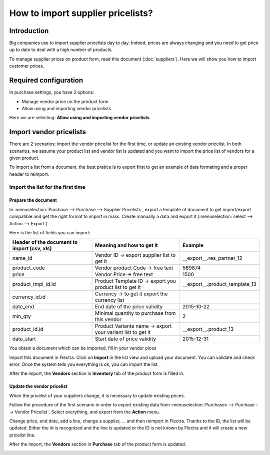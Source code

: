 ==================================
How to import supplier pricelists?
==================================

Introduction
============

Big companies use to import supplier pricelists day to day. Indeed,
prices are always changing and you need to get price up to date to deal
with a high number of products.

To manage supplier prices on product form, read this document (:doc:`suppliers`). 
Here we will show you how to import customer prices.

Required configuration
======================

In purchase settings, you have 2 options:

-  Manage vendor price on the product form

-  Allow using and importing vendor pricelists

Here we are selecting: **Allow using and importing vendor pricelists**

.. image:: media/import05.png
    :align: center

Import vendor pricelists
========================

There are 2 scenarios: import the vendor pricelist for the first time,
or update an existing vendor pricelist. In both scenarios, we assume
your product list and vendor list is updated and you want to import the
price list of vendors for a given product.

.. todo::
    note when import page has been written To understand the principles of import of data, we invite you to read the following document.

To import a list from a document, the best pratice is to export first to
get an example of data formating and a proper header to reimport.

.. image:: media/import07.png
    :align: center

.. image:: media/import04.png
    :align: center

Import the list for the first time
----------------------------------

Prepare the document
~~~~~~~~~~~~~~~~~~~~

In :menuselection:`Purchase --> Purchase --> Supplier Pricelists`, 
export a template of document to get import/export compatible and 
get the right format to import in mass. Create manually a data and export it 
(:menuselection:`select --> Action --> Export`)

.. image:: media/import07.png
    :align: center

Here is the list of fields you can import:

+-----------------------------------------------------+---------------------------------------------------------------+----------------------------------------+
| **Header of the document to import (csv, xls)**     | **Meaning and how to get it**                                 | **Example**                            |
+=====================================================+===============================================================+========================================+
| name_id                                             | Vendor ID -> export supplier list to get it                   | \_\_export\_\_.res\_partner\_12        |
+-----------------------------------------------------+---------------------------------------------------------------+----------------------------------------+
| product_code                                        | Vendor product Code -> free text                              | 569874                                 |
+-----------------------------------------------------+---------------------------------------------------------------+----------------------------------------+
| price                                               | Vendor Price -> free text                                     | 1500                                   |
+-----------------------------------------------------+---------------------------------------------------------------+----------------------------------------+
| product_tmpl_id.id                                  | Product Template ID -> export you product list to get it      | \_\_export\_\_.product_template_13     |
+-----------------------------------------------------+---------------------------------------------------------------+----------------------------------------+
| currency_id.id                                      | Currency -> to get it export the currency list                |                                        |
+-----------------------------------------------------+---------------------------------------------------------------+----------------------------------------+
| date_end                                            | End date of the price validity                                | 2015-10-22                             |
+-----------------------------------------------------+---------------------------------------------------------------+----------------------------------------+
| min_qty                                             | Minimal quantity to purchase from this vendor                 | 2                                      |
+-----------------------------------------------------+---------------------------------------------------------------+----------------------------------------+
| product_id.id                                       | Product Variante name -> export your variant list to get it   | \_\_export\_\_.product\_13             |
+-----------------------------------------------------+---------------------------------------------------------------+----------------------------------------+
| date_start                                          | Start date of price validity                                  | 2015-12-31                             |
+-----------------------------------------------------+---------------------------------------------------------------+----------------------------------------+

You obtain a document which can be imported, fill in your vendor pices

.. image:: media/import02.png
    :align: center

Import this document in Flectra. Click on **Import** in the list view and
upload your document. You can validate and check error. Once the system
tells you everything is ok, you can import the list.

.. image:: media/import01.png
    :align: center

.. image:: media/import06.png
    :align: center

After the import, the **Vendors** section in **Inventory** tab of the
product form is filled in.

Update the vendor pricelist
~~~~~~~~~~~~~~~~~~~~~~~~~~~

When the pricelist of your suppliers change, it is necessary to update
existing prices.

Follow the procedure of the first scenario in order to export existing
data from :menuselection:`Purchases --> Purchase --> Vendor Pricelist`. 
Select everything, and export from the **Action** menu.

Change price, end date, add a line, change a supplier, ... and then
reimport in Flectra. Thanks to the ID, the list will be updated. Either the
id is recognized and the line is updated or the ID is not known by Flectra
and it will create a new pricelist line.

After the import, the **Vendors** section in **Purchase** tab of the
product form is updated.

.. image:: media/import03.png
    :align: center
